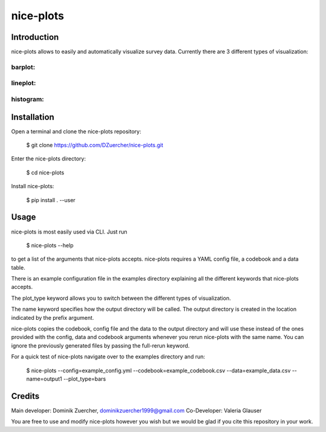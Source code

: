 ==========
nice-plots
==========

Introduction
============

nice-plots allows to easily and automatically visualize survey data.
Currently there are 3 different types of visualization:

barplot:
--------

.. image:: examples/barplots/barplots_2.png
    :width: 500px

lineplot:
---------

.. image:: examples/lineplots/lineplots_4.png
    :width: 500px

histogram:
----------

.. image:: examples/histograms/histograms_0.png
    :width: 500px


Installation
============

Open a terminal and clone the nice-plots repository:

    $ git clone https://github.com/DZuercher/nice-plots.git

Enter the nice-plots directory:

    $ cd nice-plots

Install nice-plots:

    $ pip install . --user

Usage
=====

nice-plots is most easily used via CLI.
Just run

    $ nice-plots --help

to get a list of the arguments that nice-plots accepts.
nice-plots requires a YAML config file, a codebook and a data table.

There is an example configuration file in the examples directory explaining all the
different keywords that nice-plots accepts.

The plot_type keyword allows you to switch between the different types of
visualization.

The name keyword specifies how the output directory will be called. The output directory is created in the location indicated by the prefix argument.

nice-plots copies the codebook, config file and the data to the output directory and will
use these instead of the ones provided with the config, data and codebook arguments
whenever you rerun nice-plots with the same name.
You can ignore the previously generated files by passing the full-rerun keyword.

For a quick test of nice-plots navigate over to the examples directory and
run:

    $ nice-plots --config=example_config.yml --codebook=example_codebook.csv --data=example_data.csv --name=output1 --plot_type=bars

Credits
=======

Main developer: Dominik Zuercher, dominikzuercher1999@gmail.com
Co-Developer: Valeria Glauser

You are free to use and modify nice-plots however you wish but we would be
glad if you cite this repository in your work.
